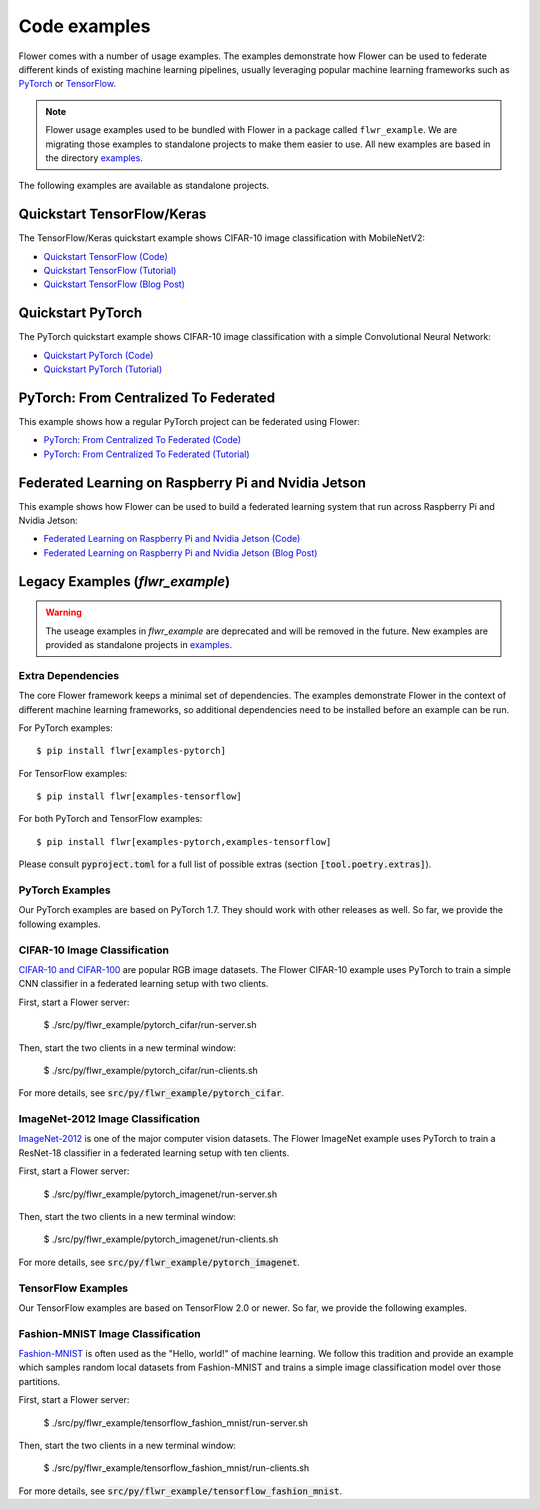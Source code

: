 Code examples
=============

Flower comes with a number of usage examples. The examples demonstrate how
Flower can be used to federate different kinds of existing machine learning
pipelines, usually leveraging popular machine learning frameworks such as
`PyTorch <https://pytorch.org/>`_ or
`TensorFlow <https://www.tensorflow.org/>`_.

.. note::
   Flower usage examples used to be bundled with Flower in a package called
   ``flwr_example``. We are migrating those examples to standalone projects to
   make them easier to use. All new examples are based in the directory
   `examples <https://github.com/adap/flower/tree/main/examples>`_.

The following examples are available as standalone projects.


Quickstart TensorFlow/Keras
---------------------------

The TensorFlow/Keras quickstart example shows CIFAR-10 image classification
with MobileNetV2:

- `Quickstart TensorFlow (Code) <https://github.com/adap/flower/tree/main/examples/quickstart-tensorflow>`_
- `Quickstart TensorFlow (Tutorial) <https://flower.dev/docs/quickstart-tensorflow.html>`_
- `Quickstart TensorFlow (Blog Post) <https://flower.dev/blog/2020-12-11-federated-learning-in-less-than-20-lines-of-code>`_


Quickstart PyTorch
------------------

The PyTorch quickstart example shows CIFAR-10 image classification
with a simple Convolutional Neural Network:

- `Quickstart PyTorch (Code) <https://github.com/adap/flower/tree/main/examples/quickstart-pytorch>`_
- `Quickstart PyTorch (Tutorial) <https://flower.dev/docs/quickstart-pytorch.html>`_


PyTorch: From Centralized To Federated
--------------------------------------

This example shows how a regular PyTorch project can be federated using Flower:

- `PyTorch: From Centralized To Federated (Code) <https://github.com/adap/flower/tree/main/examples/pytorch-from-centralized-to-federated>`_
- `PyTorch: From Centralized To Federated (Tutorial) <https://flower.dev/docs/example-pytorch-from-centralized-to-federated.html>`_


Federated Learning on Raspberry Pi and Nvidia Jetson
----------------------------------------------------

This example shows how Flower can be used to build a federated learning system that run across Raspberry Pi and Nvidia Jetson:

- `Federated Learning on Raspberry Pi and Nvidia Jetson (Code) <https://github.com/adap/flower/tree/main/examples/embedded-devices>`_
- `Federated Learning on Raspberry Pi and Nvidia Jetson (Blog Post) <https://flower.dev/blog/2020-12-16-running_federated_learning_applications_on_embedded-devices_with_flower>`_



Legacy Examples (`flwr_example`)
--------------------------------

.. warning::
   The useage examples in `flwr_example` are deprecated and will be removed in
   the future. New examples are provided as standalone projects in
   `examples <https://github.com/adap/flower/tree/main/examples>`_.


Extra Dependencies
~~~~~~~~~~~~~~~~~~

The core Flower framework keeps a minimal set of dependencies. The examples
demonstrate Flower in the context of different machine learning frameworks, so
additional dependencies need to be installed before an example can be run.

For PyTorch examples::

  $ pip install flwr[examples-pytorch]

For TensorFlow examples::

  $ pip install flwr[examples-tensorflow]

For both PyTorch and TensorFlow examples::

  $ pip install flwr[examples-pytorch,examples-tensorflow]

Please consult :code:`pyproject.toml` for a full list of possible extras
(section :code:`[tool.poetry.extras]`).


PyTorch Examples
~~~~~~~~~~~~~~~~

Our PyTorch examples are based on PyTorch 1.7. They should work with other
releases as well. So far, we provide the following examples.

CIFAR-10 Image Classification
~~~~~~~~~~~~~~~~~~~~~~~~~~~~~

`CIFAR-10 and CIFAR-100 <https://www.cs.toronto.edu/~kriz/cifar.html>`_ are
popular RGB image datasets. The Flower CIFAR-10 example uses PyTorch to train a
simple CNN classifier in a federated learning setup with two clients.

First, start a Flower server:

  $ ./src/py/flwr_example/pytorch_cifar/run-server.sh

Then, start the two clients in a new terminal window:

  $ ./src/py/flwr_example/pytorch_cifar/run-clients.sh

For more details, see :code:`src/py/flwr_example/pytorch_cifar`.

ImageNet-2012 Image Classification
~~~~~~~~~~~~~~~~~~~~~~~~~~~~~~~~~~

`ImageNet-2012 <http://www.image-net.org/>`_ is one of the major computer
vision datasets. The Flower ImageNet example uses PyTorch to train a ResNet-18
classifier in a federated learning setup with ten clients.

First, start a Flower server:

  $ ./src/py/flwr_example/pytorch_imagenet/run-server.sh

Then, start the two clients in a new terminal window:

  $ ./src/py/flwr_example/pytorch_imagenet/run-clients.sh

For more details, see :code:`src/py/flwr_example/pytorch_imagenet`.


TensorFlow Examples
~~~~~~~~~~~~~~~~~~~

Our TensorFlow examples are based on TensorFlow 2.0 or newer. So far, we
provide the following examples.

Fashion-MNIST Image Classification
~~~~~~~~~~~~~~~~~~~~~~~~~~~~~~~~~~

`Fashion-MNIST <https://github.com/zalandoresearch/fashion-mnist>`_ is often
used as the "Hello, world!" of machine learning. We follow this tradition and
provide an example which samples random local datasets from Fashion-MNIST and
trains a simple image classification model over those partitions.

First, start a Flower server:

  $ ./src/py/flwr_example/tensorflow_fashion_mnist/run-server.sh

Then, start the two clients in a new terminal window:

  $ ./src/py/flwr_example/tensorflow_fashion_mnist/run-clients.sh

For more details, see :code:`src/py/flwr_example/tensorflow_fashion_mnist`.
